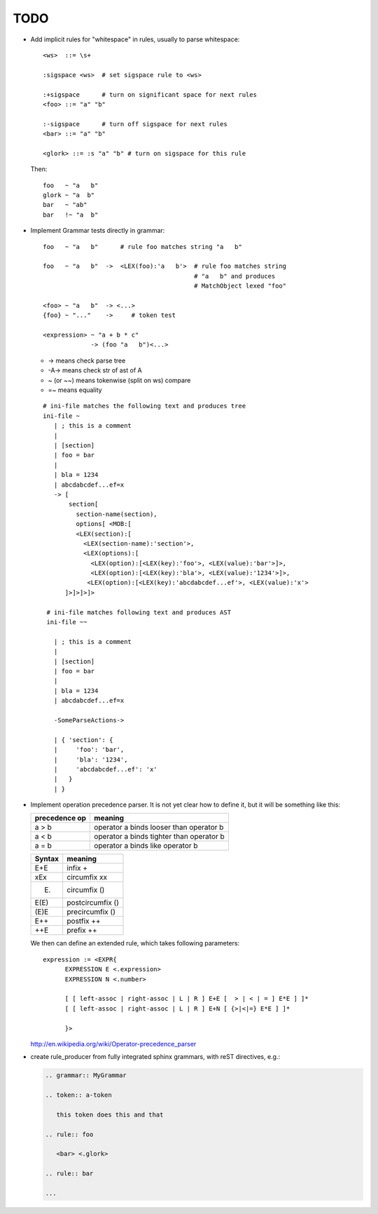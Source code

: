 TODO
====

.. highlight:: aptk

.. grammar off
   
   The following is a scratchpad, so no grammar here.

- Add implicit rules for "whitespace" in rules, usually to parse 
  whitespace::

      <ws>  ::= \s+

      :sigspace <ws>  # set sigspace rule to <ws>

      :+sigspace      # turn on significant space for next rules
      <foo> ::= "a" "b"

      :-sigspace      # turn off sigspace for next rules
      <bar> ::= "a" "b"

      <glork> ::= :s "a" "b" # turn on sigspace for this rule

  Then::

      foo   ~ "a   b"
      glork ~ "a  b"
      bar   ~ "ab"
      bar   !~ "a  b"

- Implement Grammar tests directly in grammar::

     foo   ~ "a   b"      # rule foo matches string "a   b"

     foo   ~ "a   b"  ->  <LEX(foo):'a   b'>  # rule foo matches string 
                                              # "a   b" and produces 
                                              # MatchObject lexed "foo"

     <foo> ~ "a   b"  -> <...>
     {foo} ~ "..."    ->     # token test

     <expression> ~ "a + b * c" 
                  -> (foo "a   b")<...>

  * -> means check parse tree
  * -A-> means check str of ast of A
  * ~ (or ~~) means tokenwise (split on ws) compare
  * =~ means equality

  ::

     # ini-file matches the following text and produces tree
     ini-file ~ 
        | ; this is a comment
        |
        | [section]
        | foo = bar
        |
        | bla = 1234
        | abcdabcdef...ef=x
        -> [
            section[ 
              section-name(section), 
              options[ <MOB:[
              <LEX(section):[
                <LEX(section-name):'section'>, 
                <LEX(options):[
                  <LEX(option):[<LEX(key):'foo'>, <LEX(value):'bar'>]>, 
                  <LEX(option):[<LEX(key):'bla'>, <LEX(value):'1234'>]>, 
                 <LEX(option):[<LEX(key):'abcdabcdef...ef'>, <LEX(value):'x'>
           ]>]>]>]>

      # ini-file matches following text and produces AST
      ini-file ~~

        | ; this is a comment
        |
        | [section]
        | foo = bar
        |
        | bla = 1234
        | abcdabcdef...ef=x

        -SomeParseActions->

        | { 'section': {
        |     'foo': 'bar', 
        |     'bla': '1234',
        |     'abcdabcdef...ef': 'x'
        |   }
        | }

- Implement operation precedence parser. It is not yet clear how to define it,
  but it will be something like this:

  =============== ==========================================
   precedence op   meaning
  =============== ==========================================
      a > b        operator a binds looser than operator b
      a < b        operator a binds tighter than operator b
      a = b        operator a binds like operator b
  =============== ==========================================

  ========== ==================
   Syntax     meaning    
  ========== ==================
    E+E       infix +   
    xEx       circumfix xx
    (E)       circumfix ()
    E(E)      postcircumfix ()
    (E)E      precircumfix ()
    E++       postfix ++
    ++E       prefix ++
  ========== ==================

  We then can define an extended rule, which takes following parameters::

   expression := <EXPR{
         EXPRESSION E <.expression>
         EXPRESSION N <.number>

         [ [ left-assoc | right-assoc | L | R ] E+E [  > | < | = ] E*E ] ]*
         [ [ left-assoc | right-assoc | L | R ] E+N [ {>|<|=} E*E ] ]*

         }>

  http://en.wikipedia.org/wiki/Operator-precedence_parser

- create rule_producer from fully integrated sphinx grammars, with
  reST directives, e.g.:

  .. code-block:: rst

     .. grammar:: MyGrammar

     .. token:: a-token

        this token does this and that

     .. rule:: foo

        <bar> <.glork>

     .. rule:: bar

     ...

     

